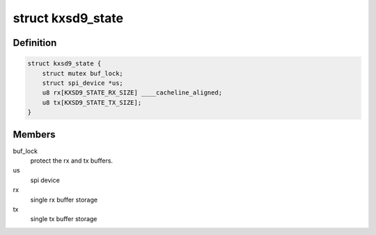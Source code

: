 .. -*- coding: utf-8; mode: rst -*-
.. src-file: drivers/iio/accel/kxsd9.c

.. _`kxsd9_state`:

struct kxsd9_state
==================

.. c:type:: struct kxsd9_state

    device related storage

.. _`kxsd9_state.definition`:

Definition
----------

.. code-block:: c

    struct kxsd9_state {
        struct mutex buf_lock;
        struct spi_device *us;
        u8 rx[KXSD9_STATE_RX_SIZE] ____cacheline_aligned;
        u8 tx[KXSD9_STATE_TX_SIZE];
    }

.. _`kxsd9_state.members`:

Members
-------

buf_lock
    protect the rx and tx buffers.

us
    spi device

rx
    single rx buffer storage

tx
    single tx buffer storage

.. This file was automatic generated / don't edit.

